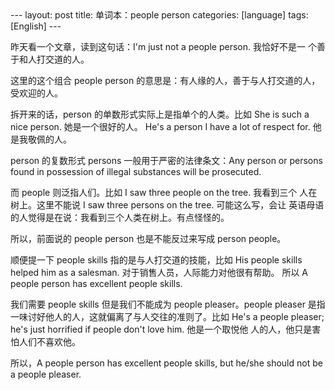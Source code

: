 #+BEGIN_EXPORT html
---
layout: post
title: 单词本：people person
categories: [language]
tags: [English]
---
#+END_EXPORT

昨天看一个文章，读到这句话：I'm just not a people person. 我恰好不是一
个善于和人打交道的人。

这里的这个组合 people person 的意思是：有人缘的人，善于与人打交道的人，
受欢迎的人。

拆开来的话，person 的单数形式实际上是指单个的人类。比如 She is such a
nice person. 她是一个很好的人。 He's a person I have a lot of respect
for. 他是我敬佩的人。

person 的复数形式 persons 一般用于严密的法律条文：Any person or
persons found in possession of illegal substances will be prosecuted.

而 people 则泛指人们。比如 I saw three people on the tree. 我看到三个
人在树上。这里不能说 I saw three persons on the tree. 可能这么写，会让
英语母语的人觉得是在说：我看到三个人类在树上。有点怪怪的。

所以，前面说的 people person 也是不能反过来写成 person people。

顺便提一下 people skills 指的是与人打交道的技能，比如 His people
skills helped him as a salesman. 对于销售人员，人际能力对他很有帮助。
所以 A people person has excellent people skills.

我们需要 people skills 但是我们不能成为 people pleaser。people pleaser
是指一味讨好他人的人，这就偏离了与人交往的准则了。比如 He's a people
pleaser; he's just horrified if people don't love him. 他是一个取悦他
人的人，他只是害怕人们不喜欢他。

所以，A people person has excellent people skills, but he/she should
not be a people pleaser.
